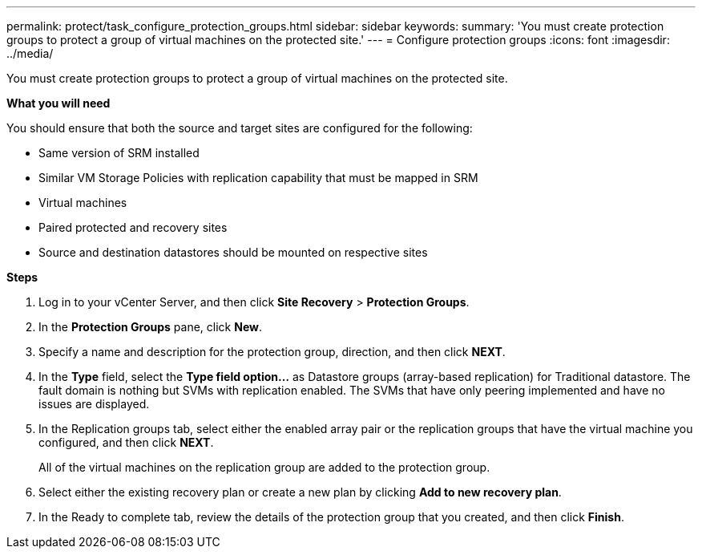 ---
permalink: protect/task_configure_protection_groups.html
sidebar: sidebar
keywords:
summary: 'You must create protection groups to protect a group of virtual machines on the protected site.'
---
= Configure protection groups
:icons: font
:imagesdir: ../media/

[.lead]
You must create protection groups to protect a group of virtual machines on the protected site.

*What you will need*

You should ensure that both the source and target sites are configured for the following:

* Same version of SRM installed
* Similar VM Storage Policies with replication capability that must be mapped in SRM
* Virtual machines
* Paired protected and recovery sites
* Source and destination datastores should be mounted on respective sites

*Steps*

. Log in to your vCenter Server, and then click *Site Recovery* > *Protection Groups*.
. In the *Protection Groups* pane, click *New*.
. Specify a name and description for the protection group, direction, and then click *NEXT*.
. In the *Type* field, select the *Type field option...* as Datastore groups (array-based replication) for Traditional datastore.
The fault domain is nothing but SVMs with replication enabled. The SVMs that have only peering implemented and have no issues are displayed.

. In the Replication groups tab, select either the enabled array pair or the replication groups that have the virtual machine you configured, and then click *NEXT*.
+
All of the virtual machines on the replication group are added to the protection group.

. Select either the existing recovery plan or create a new plan by clicking *Add to new recovery plan*.
. In the Ready to complete tab, review the details of the protection group that you created, and then click *Finish*.
